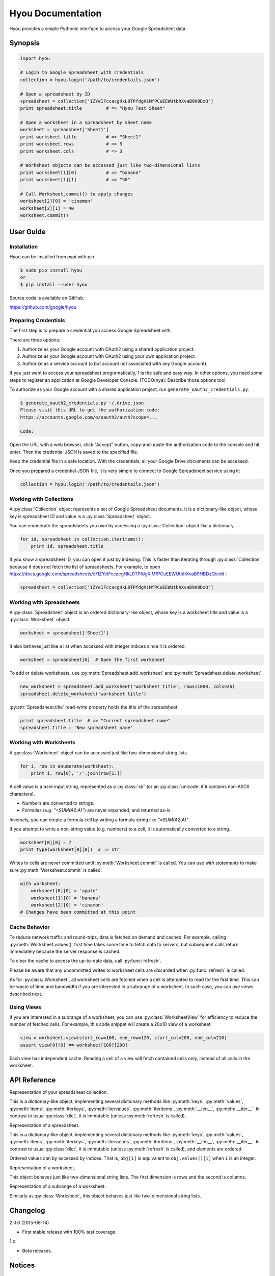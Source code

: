 Hyou Documentation
==================

Hyou provides a simple Pythonic interface to access your Google Spreadsheet data.

|PyPI version| |Build Status| |Coverage Status|


.. py:currentmodule:: hyou


Synopsis
--------

.. code:: python

    import hyou

    # Login to Google Spreadsheet with credentials
    collection = hyou.login('/path/to/credentails.json')

    # Open a spreadsheet by ID
    spreadsheet = collection['1ZYeIFccacgHkL0TPfdgXiMfPCuEEWUtbhXvaB9HBDzQ']
    print spreadsheet.title         # => "Hyou Test Sheet"

    # Open a worksheet in a spreadsheet by sheet name
    worksheet = spreadsheet['Sheet1']
    print worksheet.title           # => "Sheet1"
    print worksheet.rows            # => 5
    print worksheet.cols            # => 3

    # Worksheet objects can be accessed just like two-dimensional lists
    print worksheet[1][0]           # => "banana"
    print worksheet[1][1]           # => "50"

    # Call Worksheet.commit() to apply changes
    worksheet[2][0] = 'cinamon'
    worksheet[2][1] = 40
    worksheet.commit()


User Guide
----------


Installation
~~~~~~~~~~~~

Hyou can be installed from pypi with pip.

.. code::

    $ sudo pip install hyou
    or
    $ pip install --user hyou

Source code is available on GitHub.

https://github.com/google/hyou


Preparing Credentials
~~~~~~~~~~~~~~~~~~~~~

The first step is to prepare a credential you access Google Spreadsheet with.

There are three options:

1. Authorize as your Google account with OAuth2 using a shared application project.
2. Authorize as your Google account with OAuth2 using your own application project.
3. Authorize as a service account (a bot account not associated with any Google account).

If you just want to access your spreadsheet programatically, 1 is the safe and easy way. In other options, you need some steps to register an application at Google Developer Console. (TODO(nya): Describe those options too)

To authorize as your Google account with a shared application project, run ``generate_oauth2_credentials.py``.

.. code::

    $ generate_oauth2_credentials.py ~/.drive.json
    Please visit this URL to get the authorization code:
    https://accounts.google.com/o/oauth2/auth?scope=...

    Code:_

Open the URL with a web browser, click "Accept" button, copy-and-paste the authorization code to the console and hit enter. Then the credential JSON is saved to the specified file.

Keep the credential file in a safe location. With the credentials, all your Google Drive documents can be accessed.

Once you prepared a credential JSON file, it is very simple to connect to Google Spreadsheet service using it:

.. code:: python

    collection = hyou.login('/path/to/credentails.json')


Working with Collections
~~~~~~~~~~~~~~~~~~~~~~~~

A :py:class:`Collection` object represents a set of Google Spreadsheet documents. It is a dictionary-like object, whose key is spreadsheet ID and value is a :py:class:`Spreadsheet` object.

You can enumerate the spreadsheets you own by accessing a :py:class:`Collection` object like a dictionary.

.. code:: python

    for id, spreadsheet in collection.iteritems():
        print id, spreadsheet.title

If you know a spreadsheet ID, you can open it just by indexing. This is faster than iterating through :py:class:`Collection` because it does not fetch the list of spreadsheets. For example, to open https://docs.google.com/spreadsheets/d/1ZYeIFccacgHkL0TPfdgXiMfPCuEEWUtbhXvaB9HBDzQ/edit :

.. code:: python

    spreadsheet = collection['1ZYeIFccacgHkL0TPfdgXiMfPCuEEWUtbhXvaB9HBDzQ']


Working with Spreadsheets
~~~~~~~~~~~~~~~~~~~~~~~~~

A :py:class:`Spreadsheet` object is an ordered dictionary-like object, whose key is a worksheet title and value is a :py:class:`Worksheet` object.

.. code:: python

    worksheet = spreadsheet['Sheet1']

It also behaves just like a list when accessed with integer indices since it is ordered.

.. code:: python

    worksheet = spreadsheet[0]  # Open the first worksheet

To add or delete worksheets, use :py:meth:`Spreadsheet.add_worksheet` and :py:meth:`Spreadsheet.delete_worksheet`.

.. code:: python

    new_worksheet = spreadsheet.add_worksheet('worksheet title', rows=1000, cols=26)
    spreadsheet.delete_worksheet('worksheet title')

:py:attr:`Spreadsheet.title` read-write property holds the title of the spreadsheet.

.. code:: python

    print spreadsheet.title  # => "Current spreadsheet name"
    spreadsheet.title = 'New spreadsheet name'


Working with Worksheets
~~~~~~~~~~~~~~~~~~~~~~~

A :py:class:`Worksheet` object can be accessed just like two-dimensional string lists.

.. code:: python

    for i, row in enumerate(worksheet):
        print i, row[0], '/'.join(row[1:])

A cell value is a bare input string, represented as a :py:class:`str` (or an :py:class:`unicode` if it contains non-ASCII characters).

- Numbers are converted to strings.
- Formulas (e.g. `"=SUM(A2:A)"`) are never expanded, and returned as-is.

Inversely, you can create a formula cell by writing a formula string like `"=SUM(A2:A)"`.

If you attempt to write a non-string value (e.g. numbers) to a cell, it is automatically converted to a string.

.. code:: python

    worksheet[0][0] = 7
    print type(worksheet[0][0])  # => str

Writes to cells are never committed until :py:meth:`Worksheet.commit` is called. You can use *with statements* to make sure :py:meth:`Worksheet.commit` is called:

.. code:: python

    with worksheet:
        worksheet[0][0] = 'apple'
        worksheet[1][0] = 'banana'
        worksheet[2][0] = 'cinamon'
    # Changes have been committed at this point


.. _cache-behavior-section:

Cache Behavior
~~~~~~~~~~~~~~

To reduce network traffic and round-trips, data is fetched on demand and cached. For example, calling :py:meth:`Worksheet.values()` first time takes some time to fetch data to servers, but subsequent calls return immediately because the server response is cached.

To clear the cache to access the up-to-date data, call :py:func:`refresh`.

Please be aware that any uncommitted writes to worksheet cells are discarded when :py:func:`refresh` is called.

As for :py:class:`Worksheet`, all worksheet cells are fetched when a cell is attempted to read for the first time. This can be waste of time and bandwidth if you are interested in a subrange of a worksheet. In such case, you can use views described next.


Using Views
~~~~~~~~~~~

If you are interested in a subrange of a worksheet, you can use :py:class:`WorksheetView` for efficiency to reduce the number of fetched cells. For example, this code snippet will create a 20x10 view of a worksheet:

.. code:: python

    view = worksheet.view(start_row=100, end_row=120, start_col=200, end_col=210)
    assert view[0][0] == worksheet[100][200]

Each view has independent cache. Reading a cell of a view will fetch contained cells only, instead of all cells in the worksheet.


API Reference
-------------

.. function:: login(json_path=None, json_text=None)

   Logs in to Google Spreadsheet, and returns a new :py:class:`Collection` object.

   :param str json_path: The filesystem path to a credential JSON file.
   :param str json_text: A credential JSON in text format.

   Either one of `json_path` or `json_text` should be given.

   This method accepts two formats of credential JSONs:

   1. JSON file that serialized :py:class:`oauth2client.client.Credentials`.
   2. JSON file downloaded from Google Developer Console (for service accounts)


.. class:: Collection

   Representation of your spreadsheet collection.

   This is a dictionary-like object, implementing several dictionary methods like
   :py:meth:`keys`, :py:meth:`values`, :py:meth:`items`,
   :py:meth:`iterkeys`, :py:meth:`itervalues`, :py:meth:`iteritems`, 
   :py:meth:`__len__`, :py:meth:`__iter__`.
   In contrast to usual :py:class:`dict`, it is immutable (unless :py:meth:`refresh` is called).

   .. classmethod:: login(json_path=None, json_text=None)

      An alias of :py:func:`login`.

   .. method:: create_spreadsheet(title, rows=1000, cols=26)

      Creates a new spreadsheet, and returns a :py:class:`Spreadsheet` instance.

      :param str/unicode title: The title of a new spreadsheet.
      :param int rows: The number of rows of a new spreadsheet.
      :param int cols: The number of cols of a new spreadsheet.

      Addition of a spreadsheet is committed immediately and :py:meth:`refresh` is automatically called to reflect changes.

   .. method:: refresh()

      Discards the associated cache. See :ref:`cache-behavior-section` for details.


.. class:: Spreadsheet

   Representation of a spreadsheet.

   This is a dictionary-like object, implementing several dictionary methods like
   :py:meth:`keys`, :py:meth:`values`, :py:meth:`items`,
   :py:meth:`iterkeys`, :py:meth:`itervalues`, :py:meth:`iteritems`, 
   :py:meth:`__len__`, :py:meth:`__iter__`.
   In contrast to usual :py:class:`dict`, it is immutable (unless :py:meth:`refresh` is called), and elements are ordered.

   Ordered values can by accessed by indices. That is, ``obj[i]`` is equivalent to ``obj.values()[i]`` when ``i`` is an integer.

   .. attribute:: key

      The spreadsheet ID.

      This property is read-only.

   .. attribute:: title

      The title of the spreadsheet.

      This property is writable. Writes are committed immediately and :py:meth:`refresh` is automatically called to reflect changes.

   .. attribute:: url

      The URL of the spreadsheet.

      This property is read-only.

   .. attribute:: updated

      The last update time of the spreadsheet as a :py:class:`datetime.datetime` object.

      This property is read-only.

   .. method:: add_worksheet(title, rows=100, cols=26)

      Adds a new worksheet and returns a new :py:class:`Worksheet` object.

      :param str/unicode title: The title of a new worksheet.
      :param int rows: The number of rows of a new worksheet.
      :param int cols: The number of cols of a new worksheet.

      Addition of a worksheet is committed immediately and :py:meth:`refresh` is automatically called to reflect changes.

   .. method:: delete_worksheet(title)

      Deletes a worksheet.

      :param str/unicode title: The title of the worksheet to be deleted.

      Deletion of a worksheet is committed immediately and :py:meth:`refresh` is automatically called to reflect changes.

   .. method:: refresh()

      Discards the associated cache. See :ref:`cache-behavior-section` for details.


.. class:: Worksheet

   Representation of a worksheet.

   This object behaves just like two-dimensional string lists. The first dimension is rows and the second is columns.

   .. attribute:: title

      The title of the worksheet.

      This property is writable. Writes are committed immediately and :py:meth:`refresh` is automatically called to reflect changes.

   .. attribute:: rows

      The number of rows of the worksheet.

      This property is writable. Writes are committed immediately and :py:meth:`refresh` is automatically called to reflect changes.

      Use :py:meth:`set_size` to change the number of both rows and columns simultaneously.

   .. attribute:: cols

      The number of columns of the worksheet.

      This property is writable. Writes are committed immediately and :py:meth:`refresh` is automatically called to reflect changes.

      Use :py:meth:`set_size` to change the number of both rows and columns simultaneously.

   .. method:: commit()

      Commits writes to cells. Until this method is called, writes to cells never take effect.

   .. method:: __enter__
   .. method:: __exit__

      These methods implements context manager protocol to make sure :py:meth:`commit` is called.

   .. method:: set_size(rows, cols)

      Changes the dimension of the worksheet.

      :param int rows: The new number of rows.
      :param int cols: The new number of cols.

      Changes are committed immediately and :py:meth:`refresh` is automatically called to reflect changes.

   .. method:: view(start_row=None, end_row=None, start_col=None, end_col=None)

      Creates a new :py:class:`WorksheetView` representing a subrange of the worksheet.

      :param integer start_row: The index of the first row included in a new view. Defaults to 0 if not specified.
      :param integer end_row: The index of the first row NOT included in a new view. Default to :py:attr:`rows` if not specified.
      :param integer start_col: The index of the first column included in a new view. Defaults to 0 if not specified.
      :param integer end_col: The index of the first column NOT included in a new view. Default to :py:attr:`cols` if not specified.

   .. method:: refresh()

      Discards the associated cache. Please be aware that any uncommitted writes to cells are also discarded. See :ref:`cache-behavior-section` for details.


.. class:: WorksheetView

   Representation of a subrange of a worksheet.

   Similarly as :py:class:`Worksheet`, this object behaves just like two-dimensional string lists.

   .. attribute:: rows

      The number of rows in this view. Read-only.

   .. attribute:: cols

      The number of columns in this view. Read-only.

   .. method:: commit()

      Commits writes to cells. Until this method is called, writes to cells never take effect.

   .. method:: __enter__
   .. method:: __exit__

      These methods implements context manager protocol to make sure :py:meth:`commit` is called.

   .. method:: refresh()

      Discards the associated cache. Please be aware that any uncommitted writes to cells are also discarded. See :ref:`cache-behavior-section` for details.


Changelog
---------

2.0.0 (2015-08-14)

- First stable release with 100% test coverage.

1.x

- Beta releases.


Notices
-------


Author
~~~~~~

Shuhei Takahashi

-  Website: https://nya3.jp/
-  Twitter: https://twitter.com/nya3jp/

Disclaimer
~~~~~~~~~~

This library is authored by a Googler and copyrighted by Google, but is
not an official Google product.

License
~~~~~~~

Copyright 2015 Google Inc. All Rights Reserved.

Licensed under the Apache License, Version 2.0 (the "License"); you may
not use this file except in compliance with the License. You may obtain
a copy of the License at

::

    http://www.apache.org/licenses/LICENSE-2.0

Unless required by applicable law or agreed to in writing, software
distributed under the License is distributed on an "AS IS" BASIS,
WITHOUT WARRANTIES OR CONDITIONS OF ANY KIND, either express or implied.
See the License for the specific language governing permissions and
limitations under the License.


.. |PyPI version| image:: https://badge.fury.io/py/hyou.svg
   :target: http://badge.fury.io/py/hyou
.. |Build Status| image:: https://travis-ci.org/google/hyou.svg
   :target: https://travis-ci.org/google/hyou
.. |Coverage Status| image:: https://coveralls.io/repos/google/hyou/badge.svg?branch=master&service=github
   :target: https://coveralls.io/github/google/hyou?branch=master

